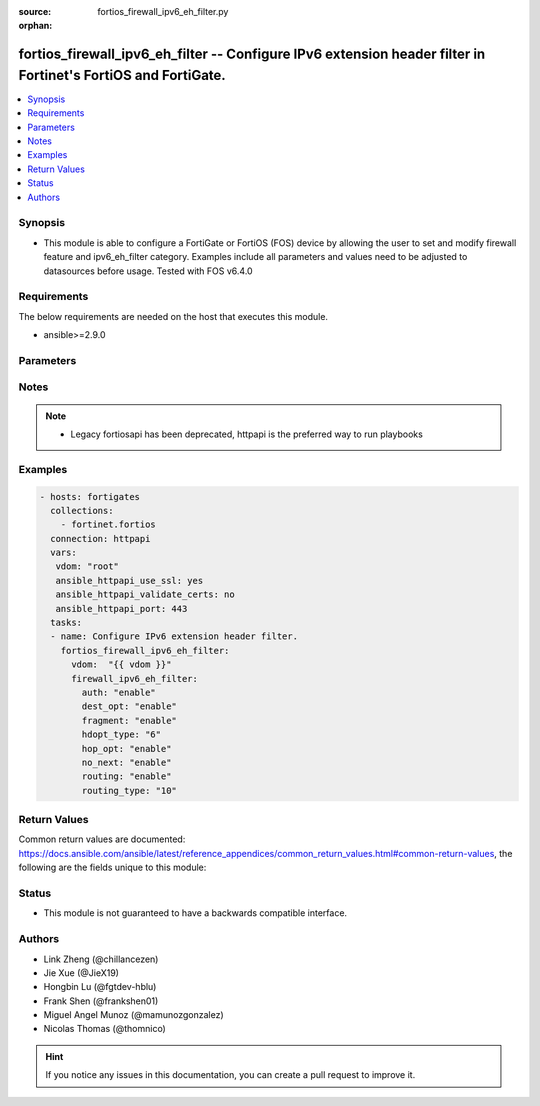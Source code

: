 :source: fortios_firewall_ipv6_eh_filter.py

:orphan:

.. fortios_firewall_ipv6_eh_filter:

fortios_firewall_ipv6_eh_filter -- Configure IPv6 extension header filter in Fortinet's FortiOS and FortiGate.
++++++++++++++++++++++++++++++++++++++++++++++++++++++++++++++++++++++++++++++++++++++++++++++++++++++++++++++

.. versionadded:: 2.8

.. contents::
   :local:
   :depth: 1


Synopsis
--------
- This module is able to configure a FortiGate or FortiOS (FOS) device by allowing the user to set and modify firewall feature and ipv6_eh_filter category. Examples include all parameters and values need to be adjusted to datasources before usage. Tested with FOS v6.4.0



Requirements
------------
The below requirements are needed on the host that executes this module.

- ansible>=2.9.0


Parameters
----------


.. raw:: html

    <ul>
    <li> <span class="li-head">access_token</span> - Token-based authentication. Generated from GUI of Fortigate. <span class="li-normal">type: str</span> <span class="li-required">required: False</span></li>
    <li> <span class="li-head">vdom</span> - Virtual domain, among those defined previously. A vdom is a virtual instance of the FortiGate that can be configured and used as a different unit. <span class="li-normal">type: str</span> <span class="li-normal">default: root</span></li>
    <li> <span class="li-head">firewall_ipv6_eh_filter</span> - Configure IPv6 extension header filter. <span class="li-normal">type: dict</span></li>
        <ul class="ul-self">
        <li> <span class="li-head">auth</span> - Enable/disable blocking packets with the Authentication header . <span class="li-normal">type: str</span> <span class="li-normal">choices: enable, disable</span></li>
        <li> <span class="li-head">dest_opt</span> - Enable/disable blocking packets with Destination Options headers . <span class="li-normal">type: str</span> <span class="li-normal">choices: enable, disable</span></li>
        <li> <span class="li-head">fragment</span> - Enable/disable blocking packets with the Fragment header . <span class="li-normal">type: str</span> <span class="li-normal">choices: enable, disable</span></li>
        <li> <span class="li-head">hdopt_type</span> - Block specific Hop-by-Hop and/or Destination Option types (max. 7 types, each between 0 and 255). <span class="li-normal">type: int</span></li>
        <li> <span class="li-head">hop_opt</span> - Enable/disable blocking packets with the Hop-by-Hop Options header . <span class="li-normal">type: str</span> <span class="li-normal">choices: enable, disable</span></li>
        <li> <span class="li-head">no_next</span> - Enable/disable blocking packets with the No Next header <span class="li-normal">type: str</span> <span class="li-normal">choices: enable, disable</span></li>
        <li> <span class="li-head">routing</span> - Enable/disable blocking packets with Routing headers . <span class="li-normal">type: str</span> <span class="li-normal">choices: enable, disable</span></li>
        <li> <span class="li-head">routing_type</span> - Block specific Routing header types (max. 7 types, each between 0 and 255). <span class="li-normal">type: int</span></li>
        </ul>
    </ul>


Notes
-----

.. note::

   - Legacy fortiosapi has been deprecated, httpapi is the preferred way to run playbooks



Examples
--------

.. code-block:: yaml+jinja
    
    - hosts: fortigates
      collections:
        - fortinet.fortios
      connection: httpapi
      vars:
       vdom: "root"
       ansible_httpapi_use_ssl: yes
       ansible_httpapi_validate_certs: no
       ansible_httpapi_port: 443
      tasks:
      - name: Configure IPv6 extension header filter.
        fortios_firewall_ipv6_eh_filter:
          vdom:  "{{ vdom }}"
          firewall_ipv6_eh_filter:
            auth: "enable"
            dest_opt: "enable"
            fragment: "enable"
            hdopt_type: "6"
            hop_opt: "enable"
            no_next: "enable"
            routing: "enable"
            routing_type: "10"
    


Return Values
-------------
Common return values are documented: https://docs.ansible.com/ansible/latest/reference_appendices/common_return_values.html#common-return-values, the following are the fields unique to this module:

.. raw:: html

    <ul>

    <li> <span class="li-return">build</span> - Build number of the fortigate image <span class="li-normal">returned: always</span> <span class="li-normal">type: str</span> <span class="li-normal">sample: 1547</span></li>
    <li> <span class="li-return">http_method</span> - Last method used to provision the content into FortiGate <span class="li-normal">returned: always</span> <span class="li-normal">type: str</span> <span class="li-normal">sample: PUT</span></li>
    <li> <span class="li-return">http_status</span> - Last result given by FortiGate on last operation applied <span class="li-normal">returned: always</span> <span class="li-normal">type: str</span> <span class="li-normal">sample: 200</span></li>
    <li> <span class="li-return">mkey</span> - Master key (id) used in the last call to FortiGate <span class="li-normal">returned: success</span> <span class="li-normal">type: str</span> <span class="li-normal">sample: id</span></li>
    <li> <span class="li-return">name</span> - Name of the table used to fulfill the request <span class="li-normal">returned: always</span> <span class="li-normal">type: str</span> <span class="li-normal">sample: urlfilter</span></li>
    <li> <span class="li-return">path</span> - Path of the table used to fulfill the request <span class="li-normal">returned: always</span> <span class="li-normal">type: str</span> <span class="li-normal">sample: webfilter</span></li>
    <li> <span class="li-return">revision</span> - Internal revision number <span class="li-normal">returned: always</span> <span class="li-normal">type: str</span> <span class="li-normal">sample: 17.0.2.10658</span></li>
    <li> <span class="li-return">serial</span> - Serial number of the unit <span class="li-normal">returned: always</span> <span class="li-normal">type: str</span> <span class="li-normal">sample: FGVMEVYYQT3AB5352</span></li>
    <li> <span class="li-return">status</span> - Indication of the operation's result <span class="li-normal">returned: always</span> <span class="li-normal">type: str</span> <span class="li-normal">sample: success</span></li>
    <li> <span class="li-return">vdom</span> - Virtual domain used <span class="li-normal">returned: always</span> <span class="li-normal">type: str</span> <span class="li-normal">sample: root</span></li>
    <li> <span class="li-return">version</span> - Version of the FortiGate <span class="li-normal">returned: always</span> <span class="li-normal">type: str</span> <span class="li-normal">sample: v5.6.3</span></li>
    </ul>

Status
------

- This module is not guaranteed to have a backwards compatible interface.


Authors
-------

- Link Zheng (@chillancezen)
- Jie Xue (@JieX19)
- Hongbin Lu (@fgtdev-hblu)
- Frank Shen (@frankshen01)
- Miguel Angel Munoz (@mamunozgonzalez)
- Nicolas Thomas (@thomnico)


.. hint::
    If you notice any issues in this documentation, you can create a pull request to improve it.
